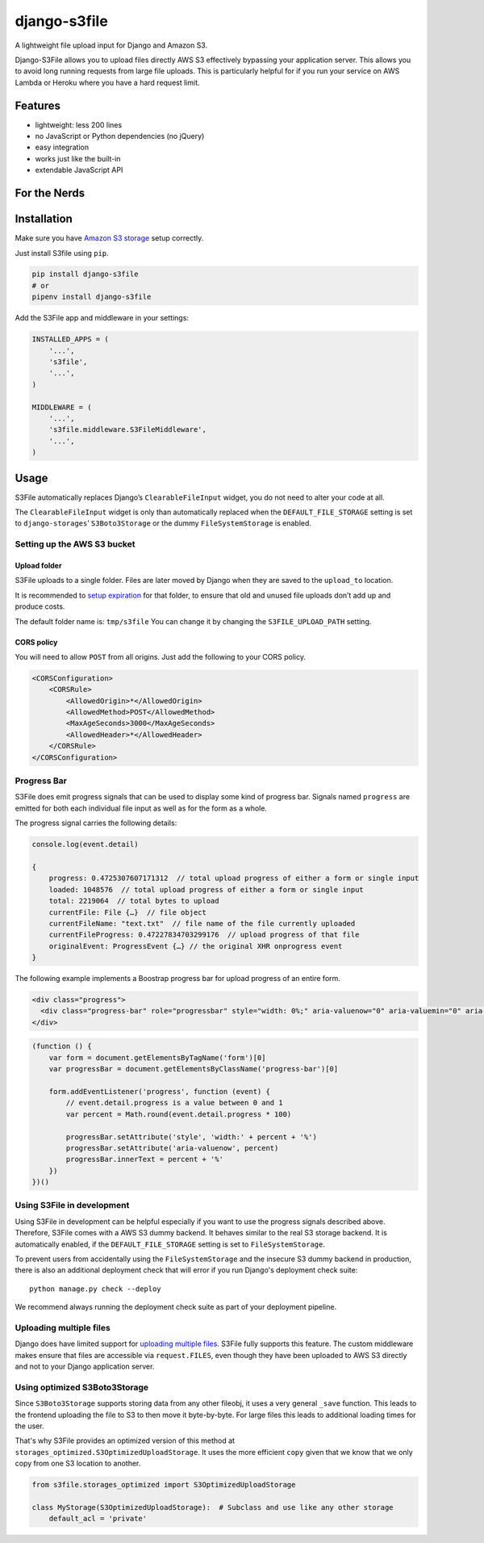 =============
django-s3file
=============

A lightweight file upload input for Django and Amazon S3.

Django-S3File allows you to upload files directly AWS S3 effectively
bypassing your application server. This allows you to avoid long running
requests from large file uploads. This is particularly helpful for if
you run your service on AWS Lambda or Heroku where you have a hard request
limit.

|PyPi Version| |Test Coverage| |GitHub license|

--------
Features
--------

-  lightweight: less 200 lines
-  no JavaScript or Python dependencies (no jQuery)
-  easy integration
-  works just like the built-in
-  extendable JavaScript API

-------------
For the Nerds
-------------

.. image:: http-message-flow.svg

------------
Installation
------------

Make sure you have `Amazon S3 storage`_ setup correctly.

Just install S3file using ``pip``.

.. code:: bash

    pip install django-s3file
    # or
    pipenv install django-s3file

Add the S3File app and middleware in your settings:

.. code:: python


    INSTALLED_APPS = (
        '...',
        's3file',
        '...',
    )

    MIDDLEWARE = (
        '...',
        's3file.middleware.S3FileMiddleware',
        '...',
    )

-----
Usage
-----

S3File automatically replaces Django’s ``ClearableFileInput`` widget,
you do not need to alter your code at all.

The ``ClearableFileInput`` widget is only than automatically replaced
when the ``DEFAULT_FILE_STORAGE`` setting is set to
``django-storages``\ ’ ``S3Boto3Storage`` or the dummy ``FileSystemStorage``
is enabled.

Setting up the AWS S3 bucket
----------------------------

Upload folder
~~~~~~~~~~~~~

S3File uploads to a single folder. Files are later moved by Django when
they are saved to the ``upload_to`` location.

It is recommended to `setup expiration`_ for that folder, to ensure that
old and unused file uploads don’t add up and produce costs.

The default folder name is: ``tmp/s3file`` You can change it by changing
the ``S3FILE_UPLOAD_PATH`` setting.

CORS policy
~~~~~~~~~~~

You will need to allow ``POST`` from all origins. Just add the following
to your CORS policy.

.. code:: xml

    <CORSConfiguration>
        <CORSRule>
            <AllowedOrigin>*</AllowedOrigin>
            <AllowedMethod>POST</AllowedMethod>
            <MaxAgeSeconds>3000</MaxAgeSeconds>
            <AllowedHeader>*</AllowedHeader>
        </CORSRule>
    </CORSConfiguration>

Progress Bar
------------

S3File does emit progress signals that can be used to display some kind of progress bar.
Signals named ``progress`` are emitted for both each individual file input as well as
for the form as a whole.

The progress signal carries the following details:

.. code:: javascript

    console.log(event.detail)

    {
        progress: 0.4725307607171312  // total upload progress of either a form or single input
        loaded: 1048576  // total upload progress of either a form or single input
        total: 2219064  // total bytes to upload
        currentFile: File {…}  // file object
        currentFileName: "text.txt"  // file name of the file currently uploaded
        currentFileProgress: 0.47227834703299176  // upload progress of that file
        originalEvent: ProgressEvent {…} // the original XHR onprogress event
    }


The following example implements a Boostrap progress bar for upload progress of an
entire form.

.. code:: html

    <div class="progress">
      <div class="progress-bar" role="progressbar" style="width: 0%;" aria-valuenow="0" aria-valuemin="0" aria-valuemax="100">0%</div>
    </div>

.. code:: javascript

    (function () {
        var form = document.getElementsByTagName('form')[0]
        var progressBar = document.getElementsByClassName('progress-bar')[0]

        form.addEventListener('progress', function (event) {
            // event.detail.progress is a value between 0 and 1
            var percent = Math.round(event.detail.progress * 100)

            progressBar.setAttribute('style', 'width:' + percent + '%')
            progressBar.setAttribute('aria-valuenow', percent)
            progressBar.innerText = percent + '%'
        })
    })()


Using S3File in development
---------------------------

Using S3File in development can be helpful especially if you want to use the progress
signals described above. Therefore, S3File comes with a AWS S3 dummy backend.
It behaves similar to the real S3 storage backend. It is automatically enabled, if the
``DEFAULT_FILE_STORAGE`` setting is set to ``FileSystemStorage``.

To prevent users from accidentally using the ``FileSystemStorage`` and the insecure S3
dummy backend in production, there is also an additional deployment check that will
error if you run Django's deployment check suite::

    python manage.py check --deploy

We recommend always running the deployment check suite as part of your deployment
pipeline.

Uploading multiple files
------------------------

Django does have limited support for `uploading multiple files`_. S3File
fully supports this feature. The custom middleware makes ensure that
files are accessible via ``request.FILES``, even though they have been
uploaded to AWS S3 directly and not to your Django application server.

.. _Amazon S3 storage: http://django-storages.readthedocs.io/en/latest/backends/amazon-S3.html
.. _setup expiration: http://docs.aws.amazon.com/AmazonS3/latest/dev/intro-lifecycle-rules.html
.. _uploading multiple files: https://docs.djangoproject.com/en/stable/topics/http/file-uploads/#uploading-multiple-files

.. |PyPi Version| image:: https://img.shields.io/pypi/v/django-s3file.svg
   :target: https://pypi.python.org/pypi/django-s3file/
.. |Test Coverage| image:: https://codecov.io/gh/codingjoe/django-s3file/branch/master/graph/badge.svg
   :target: https://codecov.io/gh/codingjoe/django-s3file
.. |GitHub license| image:: https://img.shields.io/badge/license-MIT-blue.svg
   :target: https://raw.githubusercontent.com/codingjoe/django-s3file/master/LICENSE

Using optimized S3Boto3Storage
------------------------------

Since ``S3Boto3Storage`` supports storing data from any other fileobj, 
it uses a very general ``_save`` function. This leads to the 
frontend uploading the file to S3 to then move it byte-by-byte. 
For large files this leads to additional loading times for the user.

That's why S3File provides an optimized version of this method at 
``storages_optimized.S3OptimizedUploadStorage``. It uses the more efficient 
``copy`` given that we know that we only copy from one S3 location to another.

.. code:: python

    from s3file.storages_optimized import S3OptimizedUploadStorage

    class MyStorage(S3OptimizedUploadStorage):  # Subclass and use like any other storage
        default_acl = 'private'
